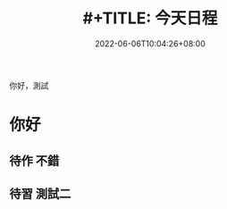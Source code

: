 #+TITLE: #+TITLE: 今天日程
#+DATE: 2022-06-06T10:04:26+08:00
#+PUBLISHDATE: 2022-06-06T10:04:26+08:00
#+DRAFT: false
#+TAGS[]: nil, nil
#+DESCRIPTION: Short description
你好，測試
* 你好
** 待作 不錯
** 待習 測試二
